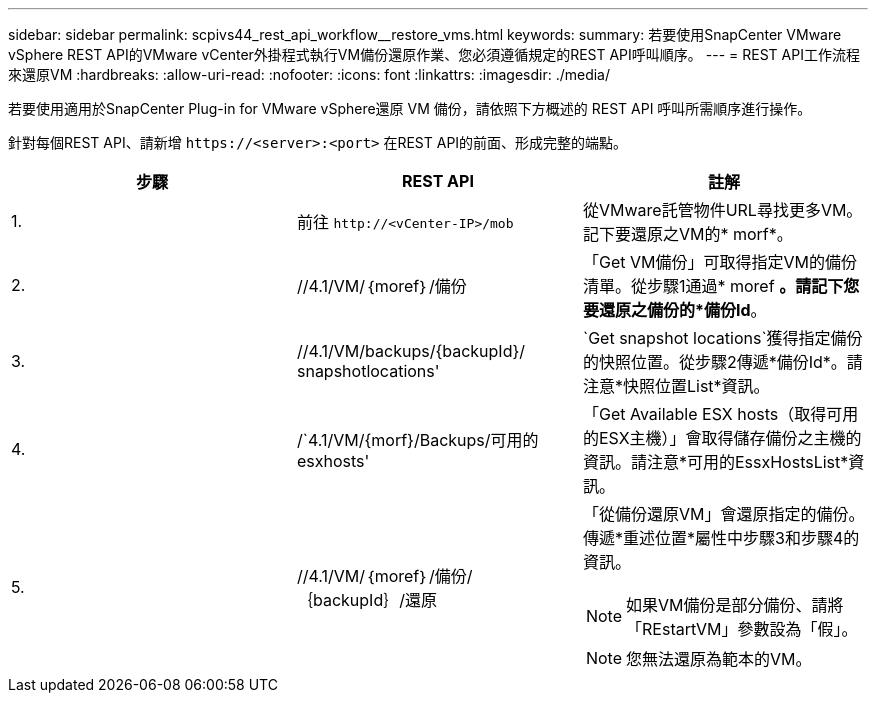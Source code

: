 ---
sidebar: sidebar 
permalink: scpivs44_rest_api_workflow__restore_vms.html 
keywords:  
summary: 若要使用SnapCenter VMware vSphere REST API的VMware vCenter外掛程式執行VM備份還原作業、您必須遵循規定的REST API呼叫順序。 
---
= REST API工作流程來還原VM
:hardbreaks:
:allow-uri-read: 
:nofooter: 
:icons: font
:linkattrs: 
:imagesdir: ./media/


[role="lead"]
若要使用適用於SnapCenter Plug-in for VMware vSphere還原 VM 備份，請依照下方概述的 REST API 呼叫所需順序進行操作。

針對每個REST API、請新增 `\https://<server>:<port>` 在REST API的前面、形成完整的端點。

|===
| 步驟 | REST API | 註解 


| 1. | 前往 `\http://<vCenter-IP>/mob` | 從VMware託管物件URL尋找更多VM。記下要還原之VM的* morf*。 


| 2. | //4.1/VM/｛moref｝/備份 | 「Get VM備份」可取得指定VM的備份清單。從步驟1通過* moref *。請記下您要還原之備份的*備份Id*。 


| 3. | //4.1/VM/backups/{backupId}/ snapshotlocations' | `Get snapshot locations`獲得指定備份的快照位置。從步驟2傳遞*備份Id*。請注意*快照位置List*資訊。 


| 4. | /`4.1/VM/{morf}/Backups/可用的esxhosts' | 「Get Available ESX hosts（取得可用的ESX主機）」會取得儲存備份之主機的資訊。請注意*可用的EssxHostsList*資訊。 


| 5. | //4.1/VM/｛moref｝/備份/｛backupId｝/還原  a| 
「從備份還原VM」會還原指定的備份。傳遞*重述位置*屬性中步驟3和步驟4的資訊。


NOTE: 如果VM備份是部分備份、請將「REstartVM」參數設為「假」。


NOTE: 您無法還原為範本的VM。

|===